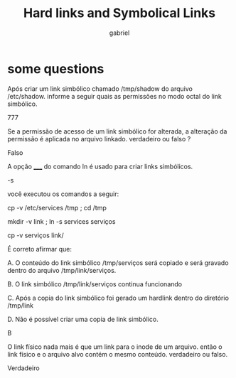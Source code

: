 #+title: Hard links and Symbolical Links
#+author: gabriel
#+description: 104.6 topic about links

* some questions

Após criar um link simbólico chamado /tmp/shadow do arquivo /etc/shadow. informe a seguir quais as permissões no modo octal do link simbólico.

777

Se a permissão de acesso de um link simbólico for alterada, a alteração da permissão é aplicada no arquivo linkado. verdadeiro ou falso ?

Falso

A opção _____ do comando ln é usado para criar links simbólicos.

-s

você executou os comandos a seguir:

cp -v /etc/services /tmp ; cd /tmp

mkdir -v link ; ln -s services serviços

cp -v serviços link/



É correto afirmar que:



A. O conteúdo do link simbólico /tmp/serviços será copiado e será gravado dentro do arquivo /tmp/link/serviços.

B. O link simbólico /tmp/link/serviços continua funcionando

C. Após a copia do link simbólico foi gerado um hardlink dentro do diretório /tmp/link

D. Não é possível criar uma copia de link simbólico.

B

O link físico nada mais é que um link para o inode de um arquivo. então o link físico e o arquivo alvo contém o mesmo conteúdo. verdadeiro ou falso.

Verdadeiro
